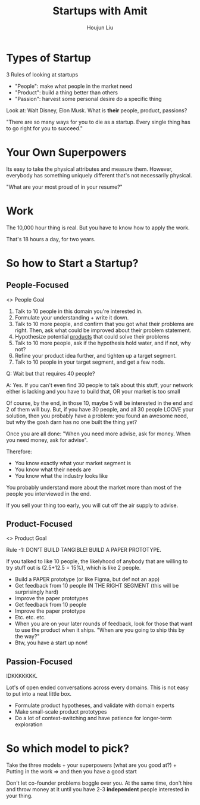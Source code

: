 :PROPERTIES:
:ID:       79EBC6EB-88B0-490F-8BE0-8F47744B27C3
:END:
#+title: Startups with Amit
#+author: Houjun Liu

* Types of Startup
3 Rules of looking at startups

- "People": make what people in the market need
- "Product": build a thing better than others
- "Passion": harvest some personal desire do a specific thing

Look at: Walt Disney, Elon Musk. What is *their* people, product, passions?

"There are so many ways for you to die as a startup. Every single thing has to go right for you to succeed."

* Your Own Superpowers
Its easy to take the physical attributes and measure them. However, everybody has something uniquely different that's not necessarily physical.

"What are your most proud of in your resume?"

* Work
The 10,000 hour thing is real. But you have to know how to apply the work.

That's 18 hours a day, for two years.

* So how to Start a Startup?

** People-Focused
<> People Goal

1. Talk to 10 people in this domain you're interested in.
2. Formulate your understanding + write it down.
3. Talk to 10 more people, and confirm that you got what their problems are right. Then, ask what could be improved about their problem statement.
4. Hypothesize potential _products_ that could solve their problems
5. Talk to 10 more people, ask if the hypothesis hold water, and if not, why not?
6. Refine your product idea further, and tighten up a target segment.
7. Talk to 10 people in your target segment, and get a few nods.

Q: Wait but that requires 40 people?

A: Yes. If you can't even find 30 people to talk about this stuff, your network either is lacking and you have to build that, OR your market is too small

Of course, by the end, in those 10, maybe 5 will be interested in the end and 2 of them will buy. But, if you have 30 people, and all 30 people LOOVE your solution, then you probably have a problem: you found an awesome need, but why the gosh darn has no one built the thing yet? 

Once you are all done: "When you need more advise, ask for money. When you need money, ask for advise".

Therefore:

- You know exactly what your market segment is
- You know what their needs are
- You know what the industry looks like

You probably understand more about the market more than most of the people you interviewed in the end.

If you sell your thing too early, you will cut off the air supply to advise.

** Product-Focused
<> Product Goal

Rule -1: DON'T BUILD TANGIBLE! BUILD A PAPER PROTOTYPE.

#+DOWNLOADED: screenshot @ 2022-01-05 11:37:05
[[file:2022-01-05_11-37-05_screenshot.png]]

If you talked to like 10 people, the likelyhood of anybody that are willing to try stuff out is (2.5+12.5 = 15%), which is like 2 people.

- Build a PAPER prototype (or like Figma, but def not an app)
- Get feedback from 10 people IN THE RIGHT SEGMENT (this will be surprisingly hard)
- Improve the paper prototypes
- Get feedback from 10 people
- Improve the paper prototype
- Etc. etc. etc.
- When you are on your later rounds of feedback, look for those that want to use the product when it ships. "When are you going to ship this by the way?"
- Btw, you have a start up now!

** Passion-Focused
IDKKKKKKK.

Lot's of open ended conversations across every domains. This is not easy to put into a neat little box.

- Formulate product hypotheses, and validate with domain experts
- Make small-scale product prototypes
- Do a lot of context-switching and have patience for longer-term exploration

* So which model to pick?
Take the three models + your superpowers (what are you good at?) + Putting in the work
=> and then you have a good start

Don't let co-founder problems boggle over you. At the same time, don't hire and throw money at it until you have 2-3 *independent* people interested in your thing.
